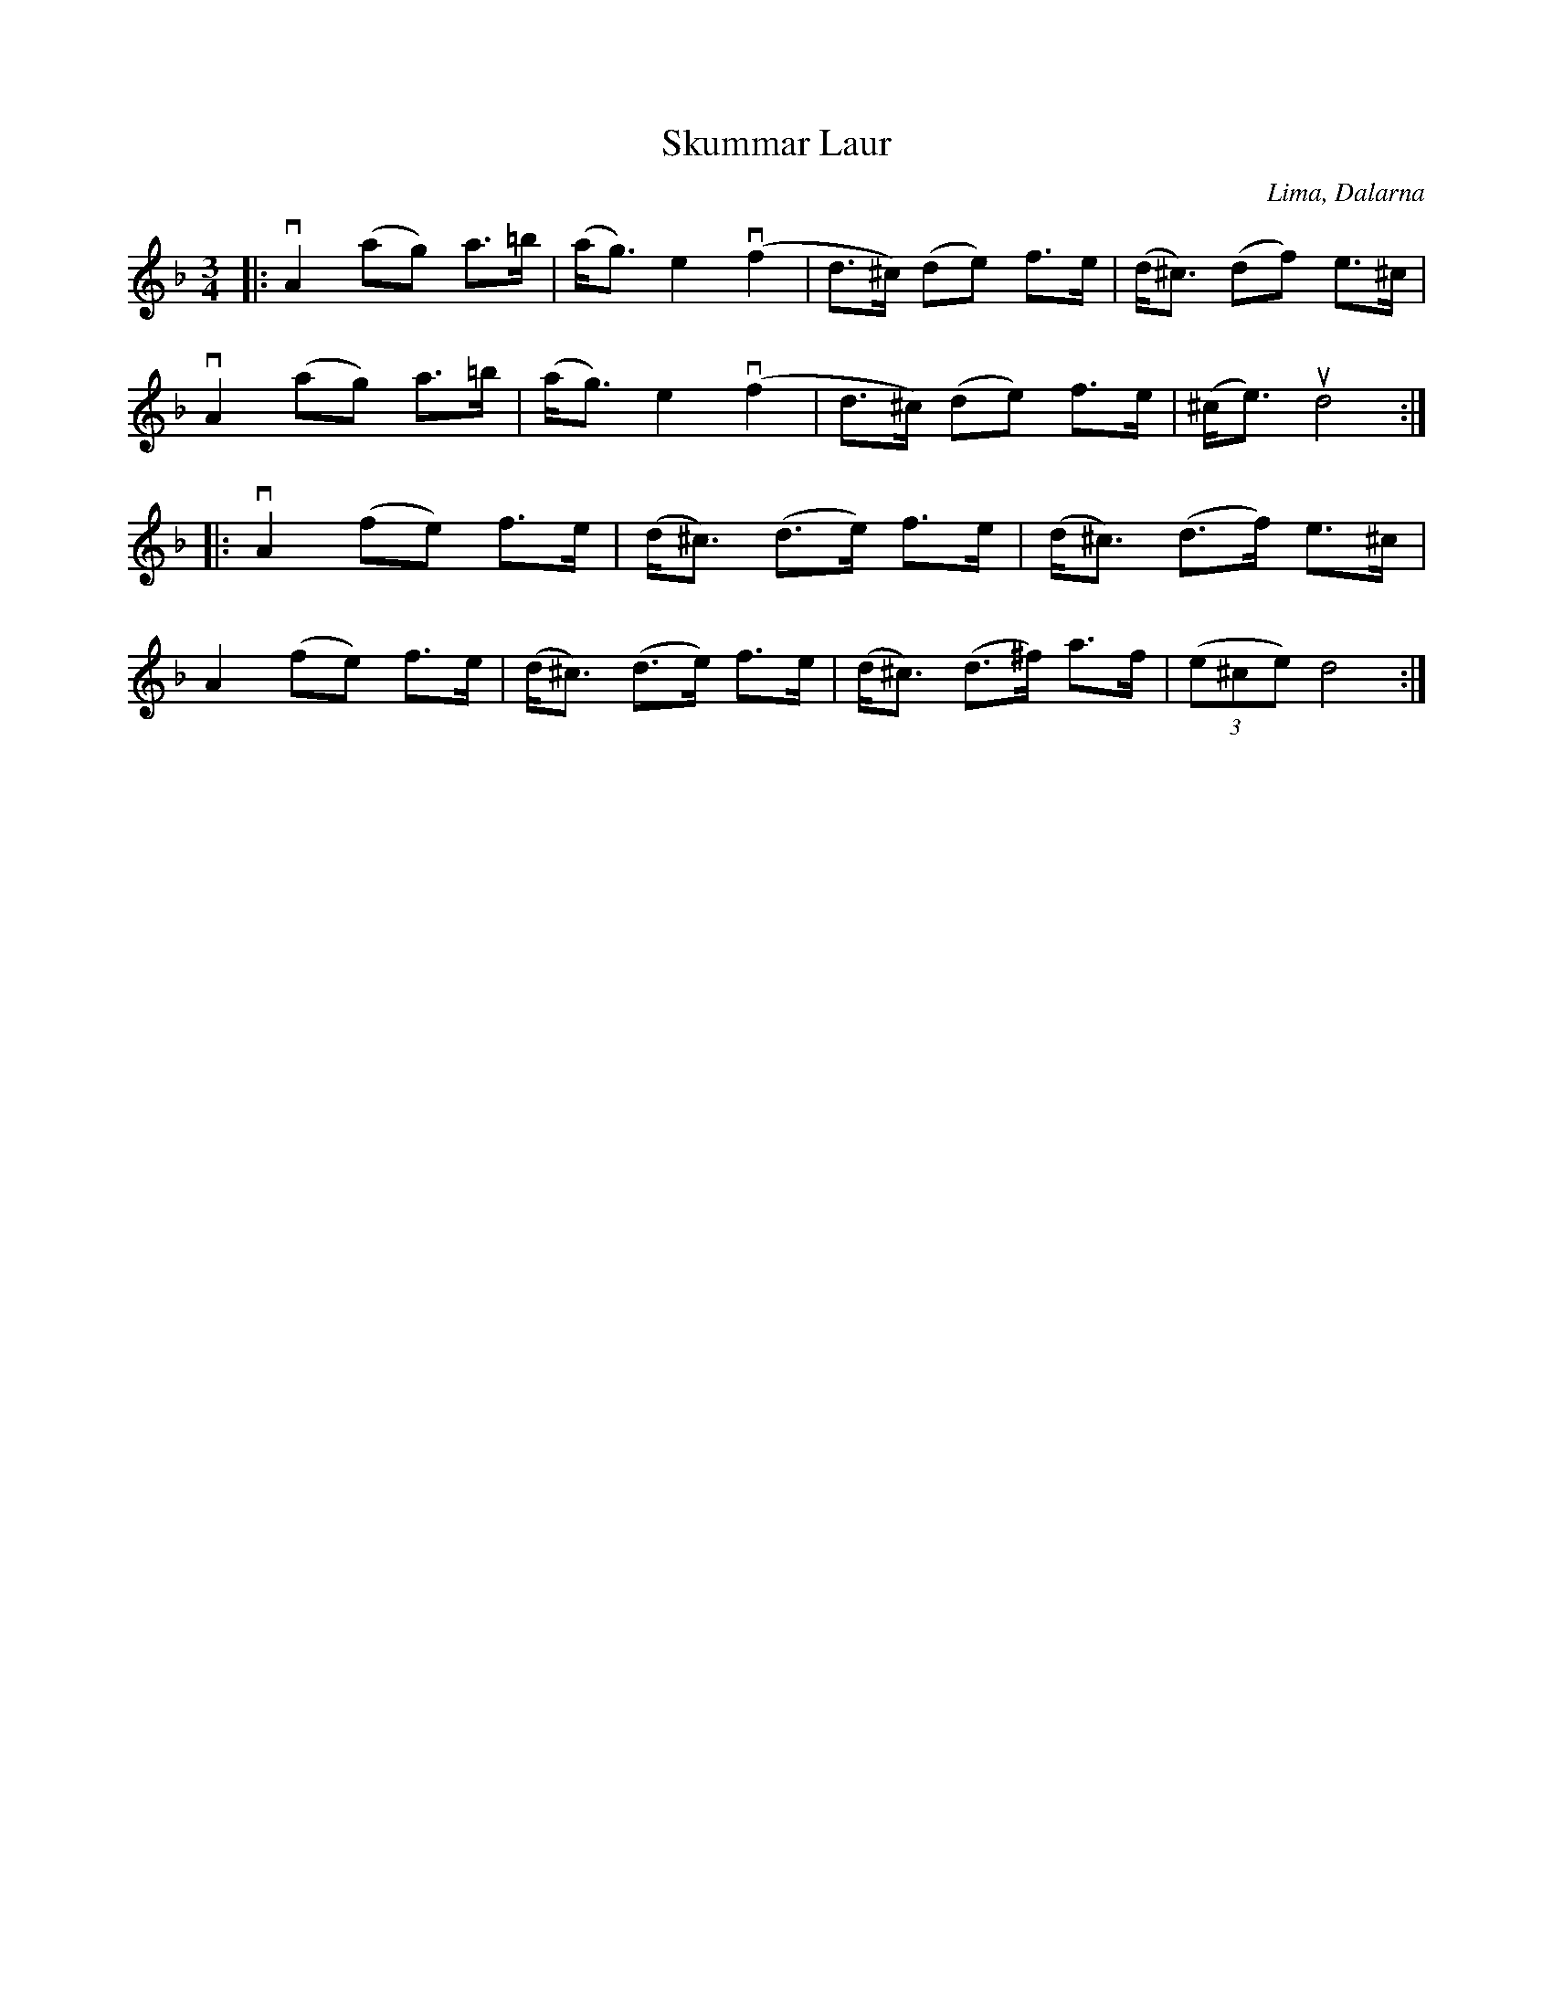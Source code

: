 %%abc-charset utf-8

X:1
T: Skummar Laur
R: Springlek
O: Lima, Dalarna
S: Perjos Lars Halvarsson|utlärd av Perjos Lars Halvarsson
N:Finns upptecknad i Svenska Låtar, Dalarna nr 713 (uppt. 1922 efter Skommar Laurentius Larsson, Lima)
Z: Karin Arén
M: 3/4
L: 1/8
K: Dm
|: vA2 (ag) a>=b | (a<g) e2 v(f2 | d>^c) (de) f>e | (d<^c) (df) e>^c |
vA2 (ag) a>=b | (a<g) e2 v(f2 | d>^c) (de) f>e | (^c<e) ud4 :|:  
vA2 (fe) f>e | (d<^c) (d>e) f>e | (d<^c) (d>f) e>^c |
A2 (fe) f>e | (d<^c) (d>e) f>e | (d<^c) (d>^f) a>f | (3(e^ce) d4 :|

